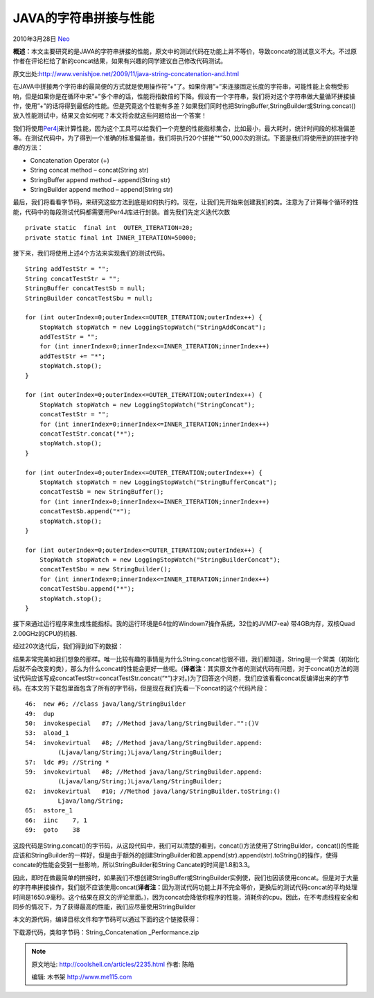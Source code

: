 .. _articles2235:

JAVA的字符串拼接与性能
======================

2010年3月28日 `Neo <http://coolshell.cn/articles/author/neo>`__

**概述：**\ 本文主要研究的是JAVA的字符串拼接的性能，原文中的测试代码在功能上并不等价，导致concat的测试意义不大。不过原作者在评论栏给了新的concat结果，如果有兴趣的同学建议自己修改代码测试。

原文出处:\ `http://www.venishjoe.net/2009/11/java-string-concatenation-and.html <http://www.venishjoe.net/2009/11/java-string-concatenation-and.html>`__

| 在JAVA中拼接两个字符串的最简便的方式就是使用操作符”+”了。如果你用”+”来连接固定长度的字符串，可能性能上会稍受影响，但是如果你是在循环中来”+”多个串的话，性能将指数倍的下降。假设有一个字符串，我们将对这个字符串做大量循环拼接操作，使用”+”的话将得到最低的性能。但是究竟这个性能有多差？如果我们同时也把StringBuffer,StringBuilder或String.concat()放入性能测试中，结果又会如何呢？本文将会就这些问题给出一个答案！

我们将使用\ `Per4j <http://perf4j.codehaus.org/index.html>`__\ 来计算性能，因为这个工具可以给我们一个完整的性能指标集合，比如最小，最大耗时，统计时间段的标准偏差等。在测试代码中，为了得到一个准确的标准偏差值，我们将执行20个拼接”\*”50,000次的测试。下面是我们将使用到的拼接字符串的方法：

-  Concatenation Operator (+)
-  String concat method – concat(String str)
-  StringBuffer append method – append(String str)
-  StringBuilder append method – append(String str)

最后，我们将看看字节码，来研究这些方法到底是如何执行的。现在，让我们先开始来创建我扪的类。注意为了计算每个循环的性能，代码中的每段测试代码都需要用Per4J库进行封装。首先我们先定义迭代次数

::

    private static  final int  OUTER_ITERATION=20;
    private static final int INNER_ITERATION=50000;

接下来，我们将使用上述4个方法来实现我们的测试代码。

::

        String addTestStr = "";
        String concatTestStr = "";
        StringBuffer concatTestSb = null;
        StringBuilder concatTestSbu = null;
         
        for (int outerIndex=0;outerIndex<=OUTER_ITERATION;outerIndex++) {
            StopWatch stopWatch = new LoggingStopWatch("StringAddConcat");
            addTestStr = "";
            for (int innerIndex=0;innerIndex<=INNER_ITERATION;innerIndex++)
            addTestStr += "*";
            stopWatch.stop();
        }       
         
        for (int outerIndex=0;outerIndex<=OUTER_ITERATION;outerIndex++) {
            StopWatch stopWatch = new LoggingStopWatch("StringConcat");
            concatTestStr = "";
            for (int innerIndex=0;innerIndex<=INNER_ITERATION;innerIndex++)
            concatTestStr.concat("*");
            stopWatch.stop();
        }
         
        for (int outerIndex=0;outerIndex<=OUTER_ITERATION;outerIndex++) {
            StopWatch stopWatch = new LoggingStopWatch("StringBufferConcat");
            concatTestSb = new StringBuffer();
            for (int innerIndex=0;innerIndex<=INNER_ITERATION;innerIndex++)
            concatTestSb.append("*");
            stopWatch.stop();
        }
         
        for (int outerIndex=0;outerIndex<=OUTER_ITERATION;outerIndex++) {
            StopWatch stopWatch = new LoggingStopWatch("StringBuilderConcat");
            concatTestSbu = new StringBuilder();
            for (int innerIndex=0;innerIndex<=INNER_ITERATION;innerIndex++)
            concatTestSbu.append("*");
            stopWatch.stop();
        }

接下来通过运行程序来生成性能指标。我的运行环境是64位的Windown7操作系统，32位的JVM(7-ea)
带4GB内存，双核Quad 2.00GHz的CPU的机器.

| 经过20次迭代后，我们得到如下的数据：
| |image0|

结果非常完美如我们想象的那样。唯一比较有趣的事情是为什么String.concat也很不错，我们都知道，String是一个常类（初始化后就不会改变的类），那么为什么concat的性能会更好一些呢。(\ **译者注**\ ：其实原文作者的测试代码有问题，对于concat()方法的测试代码应该写成concatTestStr=concatTestStr.concat(“\*”)才对。)为了回答这个问题，我们应该看看concat反编译出来的字节码。在本文的下载包里面包含了所有的字节码，但是现在我们先看一下concat的这个代码片段：

::

        46:  new #6; //class java/lang/StringBuilder
        49:  dup
        50:  invokespecial   #7; //Method java/lang/StringBuilder."":()V
        53:  aload_1
        54:  invokevirtual   #8; //Method java/lang/StringBuilder.append:
                 (Ljava/lang/String;)Ljava/lang/StringBuilder;
        57:  ldc #9; //String *
        59:  invokevirtual   #8; //Method java/lang/StringBuilder.append:
                 (Ljava/lang/String;)Ljava/lang/StringBuilder;
        62:  invokevirtual   #10; //Method java/lang/StringBuilder.toString:()
                 Ljava/lang/String;
        65:  astore_1
        66:  iinc    7, 1
        69:  goto    38

这段代码是String.concat()的字节码，从这段代码中，我们可以清楚的看到，concat()方法使用了StringBuilder，concat()的性能应该和StringBuilder的一样好，但是由于额外的创建StringBuilder和做.append(str).append(str).toString()的操作，使得concate的性能会受到一些影响，所以StringBuilder和String
Cancate的时间是1.8和3.3。

因此，即时在做最简单的拼接时，如果我们不想创建StringBuffer或StringBuilder实例使，我们也因该使用concat。但是对于大量的字符串拼接操作，我们就不应该使用concat(\ **译者注：**\ 因为测试代码功能上并不完全等价，更换后的测试代码concat的平均处理时间是1650.9毫秒。这个结果在原文的评论里面。)，因为concat会降低你程序的性能，消耗你的cpu。因此，在不考虑线程安全和同步的情况下，为了获得最高的性能，我们应尽量使用StringBuilder

本文的源代码，编译目标文件和字节码可以通过下面的这个链接获得：

下载源代码，类和字节码：String\_Concatenation \_Performance.zip

.. |image0| image:: /coolshell/static/20140920234820233000.png
.. |image7| image:: /coolshell/static/20140920234820335000.jpg

.. note::
    原文地址: http://coolshell.cn/articles/2235.html 
    作者: 陈皓 

    编辑: 木书架 http://www.me115.com